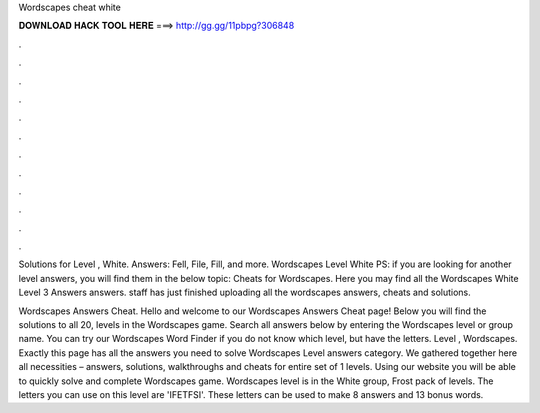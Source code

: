 Wordscapes cheat white



𝐃𝐎𝐖𝐍𝐋𝐎𝐀𝐃 𝐇𝐀𝐂𝐊 𝐓𝐎𝐎𝐋 𝐇𝐄𝐑𝐄 ===> http://gg.gg/11pbpg?306848



.



.



.



.



.



.



.



.



.



.



.



.

Solutions for Level , White. Answers: Fell, File, Fill, and more. Wordscapes Level White PS: if you are looking for another level answers, you will find them in the below topic: Cheats for Wordscapes. Here you may find all the Wordscapes White Level 3 Answers answers. staff has just finished uploading all the wordscapes answers, cheats and solutions.

Wordscapes Answers Cheat. Hello and welcome to our Wordscapes Answers Cheat page! Below you will find the solutions to all 20, levels in the Wordscapes game. Search all answers below by entering the Wordscapes level or group name. You can try our Wordscapes Word Finder if you do not know which level, but have the letters. Level , Wordscapes. Exactly this page has all the answers you need to solve Wordscapes Level answers category. We gathered together here all necessities – answers, solutions, walkthroughs and cheats for entire set of 1 levels. Using our website you will be able to quickly solve and complete Wordscapes game. Wordscapes level is in the White group, Frost pack of levels. The letters you can use on this level are 'IFETFSI'. These letters can be used to make 8 answers and 13 bonus words.
